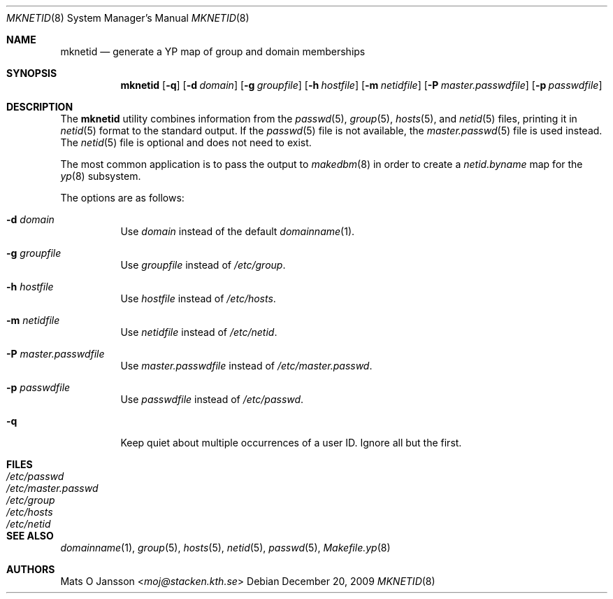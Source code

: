 .\"	$OpenBSD: mknetid.8,v 1.15 2009/12/20 12:33:59 schwarze Exp $
.\"
.\" Copyright (c) 1996 Mats O Jansson <moj@stacken.kth.se>
.\" All rights reserved.
.\"
.\" Redistribution and use in source and binary forms, with or without
.\" modification, are permitted provided that the following conditions
.\" are met:
.\" 1. Redistributions of source code must retain the above copyright
.\"    notice, this list of conditions and the following disclaimer.
.\" 2. Redistributions in binary form must reproduce the above copyright
.\"    notice, this list of conditions and the following disclaimer in the
.\"    documentation and/or other materials provided with the distribution.
.\"
.\" THIS SOFTWARE IS PROVIDED BY THE AUTHOR ``AS IS'' AND ANY EXPRESS
.\" OR IMPLIED WARRANTIES, INCLUDING, BUT NOT LIMITED TO, THE IMPLIED
.\" WARRANTIES OF MERCHANTABILITY AND FITNESS FOR A PARTICULAR PURPOSE
.\" ARE DISCLAIMED.  IN NO EVENT SHALL THE AUTHOR BE LIABLE FOR ANY
.\" DIRECT, INDIRECT, INCIDENTAL, SPECIAL, EXEMPLARY, OR CONSEQUENTIAL
.\" DAMAGES (INCLUDING, BUT NOT LIMITED TO, PROCUREMENT OF SUBSTITUTE GOODS
.\" OR SERVICES; LOSS OF USE, DATA, OR PROFITS; OR BUSINESS INTERRUPTION)
.\" HOWEVER CAUSED AND ON ANY THEORY OF LIABILITY, WHETHER IN CONTRACT, STRICT
.\" LIABILITY, OR TORT (INCLUDING NEGLIGENCE OR OTHERWISE) ARISING IN ANY WAY
.\" OUT OF THE USE OF THIS SOFTWARE, EVEN IF ADVISED OF THE POSSIBILITY OF
.\" SUCH DAMAGE.
.\"
.Dd $Mdocdate: December 20 2009 $
.Dt MKNETID 8
.Os
.Sh NAME
.Nm mknetid
.Nd generate a YP map of group and domain memberships
.Sh SYNOPSIS
.Nm mknetid
.Bk -words
.Op Fl q
.Op Fl d Ar domain
.Op Fl g Ar groupfile
.Op Fl h Ar hostfile
.Op Fl m Ar netidfile
.Op Fl P Ar master.passwdfile
.Op Fl p Ar passwdfile
.Ek
.Sh DESCRIPTION
The
.Nm
utility combines information from the
.Xr passwd 5 ,
.Xr group 5 ,
.Xr hosts 5 ,
and
.Xr netid 5
files, printing it in
.Xr netid 5
format to the standard output.
If the
.Xr passwd 5
file is not available, the
.Xr master.passwd 5
file is used instead.
The
.Xr netid 5
file is optional and does not need to exist.
.Pp
The most common application is to pass the output to
.Xr makedbm 8
in order to create a
.Pa netid.byname
map for the
.Xr yp 8
subsystem.
.Pp
The options are as follows:
.Bl -tag -width Ds
.It Fl d Ar domain
Use
.Ar domain
instead of the default
.Xr domainname 1 .
.It Fl g Ar groupfile
Use
.Ar groupfile
instead of
.Pa /etc/group .
.It Fl h Ar hostfile
Use
.Ar hostfile
instead of
.Pa /etc/hosts .
.It Fl m Ar netidfile
Use
.Ar netidfile
instead of
.Pa /etc/netid .
.It Fl P Ar master.passwdfile
Use
.Ar master.passwdfile
instead of
.Pa /etc/master.passwd .
.It Fl p Ar passwdfile
Use
.Ar passwdfile
instead of
.Pa /etc/passwd .
.It Fl q
Keep quiet about multiple occurrences of a user ID.
Ignore all but the first.
.El
.Sh FILES
.Bl -tag -width /etc/master.passwd -compact
.It Pa /etc/passwd
.It Pa /etc/master.passwd
.It Pa /etc/group
.It Pa /etc/hosts
.It Pa /etc/netid
.El
.Sh SEE ALSO
.Xr domainname 1 ,
.Xr group 5 ,
.Xr hosts 5 ,
.Xr netid 5 ,
.Xr passwd 5 ,
.Xr Makefile.yp 8
.Sh AUTHORS
.An Mats O Jansson Aq Mt moj@stacken.kth.se
